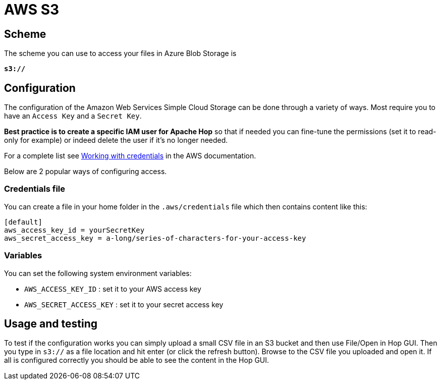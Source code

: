 ////
Licensed to the Apache Software Foundation (ASF) under one
or more contributor license agreements.  See the NOTICE file
distributed with this work for additional information
regarding copyright ownership.  The ASF licenses this file
to you under the Apache License, Version 2.0 (the
"License"); you may not use this file except in compliance
with the License.  You may obtain a copy of the License at
  http://www.apache.org/licenses/LICENSE-2.0
Unless required by applicable law or agreed to in writing,
software distributed under the License is distributed on an
"AS IS" BASIS, WITHOUT WARRANTIES OR CONDITIONS OF ANY
KIND, either express or implied.  See the License for the
specific language governing permissions and limitations
under the License.
////

:documentationPath: /vfs/
:language: en_US

= AWS S3

== Scheme

The scheme you can use to access your files in Azure Blob Storage is

`**s3://**`

== Configuration

The configuration of the Amazon Web Services Simple Cloud Storage can be done through a variety of ways.  Most require you to have an `Access Key` and a `Secret Key`.

**Best practice is to create a specific IAM user for Apache Hop** so that if needed you can fine-tune the permissions (set it to read-only for example) or indeed delete the user if it's no longer needed.

For a complete list see https://docs.aws.amazon.com/sdk-for-java/v1/developer-guide/credentials.html[Working with credentials] in the AWS documentation.

Below are 2 popular ways of configuring access.

=== Credentials file

You can create a file in your home folder in the `.aws/credentials` file which then contains content like this:

[source,properties]
----
[default]
aws_access_key_id = yourSecretKey
aws_secret_access_key = a-long/series-of-characters-for-your-access-key
----

=== Variables

You can set the following system environment variables:

* `AWS_ACCESS_KEY_ID` : set it to your AWS access key
* `AWS_SECRET_ACCESS_KEY` : set it to your secret access key

== Usage and testing

To test if the configuration works you can simply upload a small CSV file in an S3 bucket and then use File/Open in Hop GUI.  Then you type in `s3://` as a file location and hit enter (or click the refresh button).  Browse to the CSV file you uploaded and open it.  If all is configured correctly you should be able to see the content in the Hop GUI.

